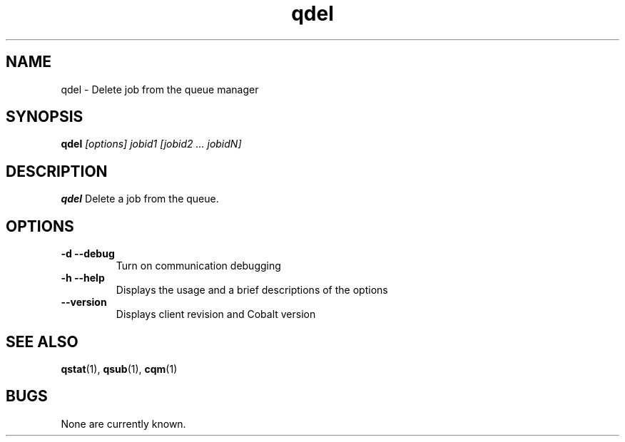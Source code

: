 .TH "qdel" 1
.SH NAME
qdel \- Delete job from the queue manager
.SH SYNOPSIS
.B qdel
.I [options]  jobid1 [jobid2 ... jobidN]
.SH DESCRIPTION
.PP
.B qdel
Delete a job from the queue. 
.SH OPTIONS
.TP
.B \-d \--debug
Turn on communication debugging
.TP
.B \-h \-\-help
Displays the usage and a brief descriptions of the options
.TP
.B \-\-version
Displays client revision and Cobalt version
.SH "SEE ALSO"
.BR qstat (1),
.BR qsub (1),
.BR cqm (1)
.SH BUGS
None are currently known.
